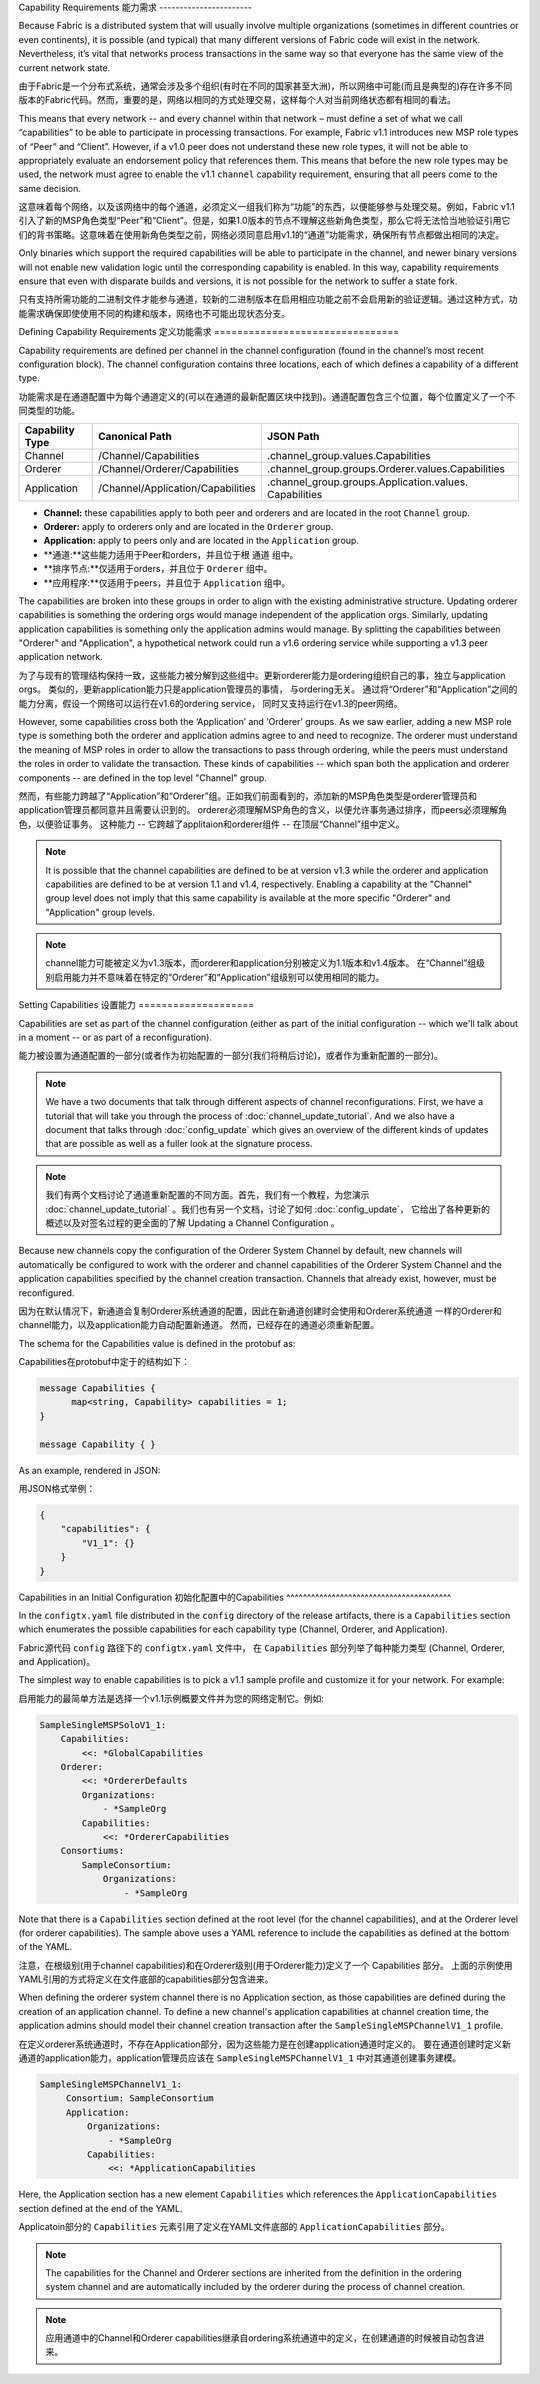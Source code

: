 Capability Requirements
能力需求
-----------------------

Because Fabric is a distributed system that will usually involve multiple
organizations (sometimes in different countries or even continents), it is
possible (and typical) that many different versions of Fabric code will exist in
the network. Nevertheless, it’s vital that networks process transactions in the
same way so that everyone has the same view of the current network state.

由于Fabric是一个分布式系统，通常会涉及多个组织(有时在不同的国家甚至大洲)，所以网络中可能(而且是典型的)存在许多不同版本的Fabric代码。然而，重要的是，网络以相同的方式处理交易，这样每个人对当前网络状态都有相同的看法。

This means that every network -- and every channel within that network – must
define a set of what we call “capabilities” to be able to participate in
processing transactions. For example, Fabric v1.1 introduces new MSP role types
of “Peer” and “Client”. However, if a v1.0 peer does not understand these new
role types, it will not be able to appropriately evaluate an endorsement policy
that references them. This means that before the new role types may be used, the
network must agree to enable the v1.1 ``channel`` capability requirement,
ensuring that all peers come to the same decision.

这意味着每个网络，以及该网络中的每个通道，必须定义一组我们称为“功能”的东西，以便能够参与处理交易。例如，Fabric v1.1引入了新的MSP角色类型“Peer”和“Client”。但是，如果1.0版本的节点不理解这些新角色类型，那么它将无法恰当地验证引用它们的背书策略。这意味着在使用新角色类型之前，网络必须同意启用v1.1的“通道”功能需求，确保所有节点都做出相同的决定。

Only binaries which support the required capabilities will be able to participate in the
channel, and newer binary versions will not enable new validation logic until the
corresponding capability is enabled.  In this way, capability requirements ensure that
even with disparate builds and versions, it is not possible for the network to suffer a
state fork.

只有支持所需功能的二进制文件才能参与通道，较新的二进制版本在启用相应功能之前不会启用新的验证逻辑。通过这种方式，功能需求确保即使使用不同的构建和版本，网络也不可能出现状态分支。

Defining Capability Requirements
定义功能需求
================================

Capability requirements are defined per channel in the channel configuration (found
in the channel’s most recent configuration block). The channel configuration contains
three locations, each of which defines a capability of a different type.

功能需求是在通道配置中为每个通道定义的(可以在通道的最新配置区块中找到)。通道配置包含三个位置，每个位置定义了一个不同类型的功能。

+------------------+-----------------------------------+----------------------------------------------------+
| Capability Type  | Canonical Path                    | JSON Path                                          |
+==================+===================================+====================================================+
| Channel          | /Channel/Capabilities             | .channel_group.values.Capabilities                 |
+------------------+-----------------------------------+----------------------------------------------------+
| Orderer          | /Channel/Orderer/Capabilities     | .channel_group.groups.Orderer.values.Capabilities  |
+------------------+-----------------------------------+----------------------------------------------------+
| Application      | /Channel/Application/Capabilities | .channel_group.groups.Application.values.          |
|                  |                                   | Capabilities                                       |
+------------------+-----------------------------------+----------------------------------------------------+

* **Channel:** these capabilities apply to both peer and orderers and are located in
  the root ``Channel`` group.

* **Orderer:** apply to orderers only and are located in the ``Orderer`` group.

* **Application:** apply to peers only and are located in the ``Application`` group.

* **通道:**这些能力适用于Peer和orders，并且位于根 ``通道`` 组中。
* **排序节点:**仅适用于orders，并且位于 ``Orderer`` 组中。
* **应用程序:**仅适用于peers，并且位于 ``Application`` 组中。

The capabilities are broken into these groups in order to align with the existing
administrative structure. Updating orderer capabilities is something the ordering orgs
would manage independent of the application orgs. Similarly, updating application
capabilities is something only the application admins would manage. By splitting the
capabilities between "Orderer" and "Application", a hypothetical network could run a
v1.6 ordering service while supporting a v1.3 peer application network.

为了与现有的管理结构保持一致，这些能力被分解到这些组中。更新orderer能力是ordering组织自己的事，独立与application orgs。 类似的，更新application能力只是application管理员的事情， 与ordering无关。 通过将“Orderer”和“Application”之间的能力分离，假设一个网络可以运行在v1.6的ordering service， 同时又支持运行在v1.3的peer网络。

However, some capabilities cross both the ‘Application’ and ‘Orderer’ groups. As we
saw earlier, adding a new MSP role type is something both the orderer and application
admins agree to and need to recognize. The orderer must understand the meaning
of MSP roles in order to allow the transactions to pass through ordering, while
the peers must understand the roles in order to validate the transaction. These
kinds of capabilities -- which span both the application and orderer components
-- are defined in the top level "Channel" group.

然而，有些能力跨越了“Application”和“Orderer”组。正如我们前面看到的，添加新的MSP角色类型是orderer管理员和application管理员都同意并且需要认识到的。 orderer必须理解MSP角色的含义，以便允许事务通过排序，而peers必须理解角色，以便验证事务。 这种能力 -- 它跨越了applitaion和orderer组件 -- 在顶层“Channel”组中定义。

.. note:: It is possible that the channel capabilities are defined to be at version
          v1.3 while the orderer and application capabilities are defined to be at
          version 1.1 and v1.4, respectively. Enabling a capability at the "Channel"
          group level does not imply that this same capability is available at the
          more specific "Orderer" and "Application" group levels.

.. note:: channel能力可能被定义为v1.3版本，而orderer和application分别被定义为1.1版本和v1.4版本。 在“Channel”组级别启用能力并不意味着在特定的“Orderer”和“Application”组级别可以使用相同的能力。

Setting Capabilities
设置能力
====================

Capabilities are set as part of the channel configuration (either as part of the
initial configuration -- which we'll talk about in a moment -- or as part of a
reconfiguration).

能力被设置为通道配置的一部分(或者作为初始配置的一部分(我们将稍后讨论)，或者作为重新配置的一部分)。

.. note:: We have a two documents that talk through different aspects of channel
          reconfigurations. First, we have a tutorial that will take you through
          the process of :doc:`channel_update_tutorial`. And we also have a document that
          talks through :doc:`config_update` which gives an overview of the
          different kinds of updates that are possible as well as a fuller look
          at the signature process.

.. note:: 我们有两个文档讨论了通道重新配置的不同方面。首先，我们有一个教程，为您演示 :doc:`channel_update_tutorial` 。我们也有另一个文档，讨论了如何 :doc:`config_update`， 它给出了各种更新的概述以及对签名过程的更全面的了解 Updating a Channel Configuration 。

Because new channels copy the configuration of the Orderer System Channel by
default, new channels will automatically be configured to work with the orderer
and channel capabilities of the Orderer System Channel and the application
capabilities specified by the channel creation transaction. Channels that already
exist, however, must be reconfigured.

因为在默认情况下，新通道会复制Orderer系统通道的配置，因此在新通道创建时会使用和Orderer系统通道 一样的Orderer和channel能力，以及application能力自动配置新通道。 然而，已经存在的通道必须重新配置。

The schema for the Capabilities value is defined in the protobuf as:

Capabilities在protobuf中定于的结构如下：

.. code:: bash

  message Capabilities {
        map<string, Capability> capabilities = 1;
  }

  message Capability { }

As an example, rendered in JSON:

用JSON格式举例：

.. code:: bash

  {
      "capabilities": {
          "V1_1": {}
      }
  }

Capabilities in an Initial Configuration
初始化配置中的Capabilities
^^^^^^^^^^^^^^^^^^^^^^^^^^^^^^^^^^^^^^^^

In the ``configtx.yaml`` file distributed in the ``config`` directory of the release
artifacts, there is a ``Capabilities`` section which enumerates the possible capabilities
for each capability type (Channel, Orderer, and Application).

Fabric源代码 ``config`` 路径下的 ``configtx.yaml`` 文件中， 在 ``Capabilities`` 部分列举了每种能力类型 (Channel, Orderer, and Application)。

The simplest way to enable capabilities is to pick a v1.1 sample profile and customize
it for your network. For example:

启用能力的最简单方法是选择一个v1.1示例概要文件并为您的网络定制它。例如:

.. code:: bash

    SampleSingleMSPSoloV1_1:
        Capabilities:
            <<: *GlobalCapabilities
        Orderer:
            <<: *OrdererDefaults
            Organizations:
                - *SampleOrg
            Capabilities:
                <<: *OrdererCapabilities
        Consortiums:
            SampleConsortium:
                Organizations:
                    - *SampleOrg

Note that there is a ``Capabilities`` section defined at the root level (for the channel
capabilities), and at the Orderer level (for orderer capabilities). The sample above uses
a YAML reference to include the capabilities as defined at the bottom of the YAML.

注意，在根级别(用于channel capabilities)和在Orderer级别(用于Orderer能力)定义了一个 Capabilities 部分。 上面的示例使用YAML引用的方式将定义在文件底部的capabilities部分包含进来。

When defining the orderer system channel there is no Application section, as those
capabilities are defined during the creation of an application channel. To define a new
channel's application capabilities at channel creation time, the application admins should
model their channel creation transaction after the ``SampleSingleMSPChannelV1_1`` profile.

在定义orderer系统通道时，不存在Application部分，因为这些能力是在创建application通道时定义的。 要在通道创建时定义新通道的application能力，application管理员应该在 ``SampleSingleMSPChannelV1_1`` 中对其通道创建事务建模。

.. code:: bash

   SampleSingleMSPChannelV1_1:
        Consortium: SampleConsortium
        Application:
            Organizations:
                - *SampleOrg
            Capabilities:
                <<: *ApplicationCapabilities

Here, the Application section has a new element ``Capabilities`` which references the
``ApplicationCapabilities`` section defined at the end of the YAML.

Applicatoin部分的 ``Capabilities`` 元素引用了定义在YAML文件底部的 ``ApplicationCapabilities`` 部分。

.. note:: The capabilities for the Channel and Orderer sections are inherited from
          the definition in the ordering system channel and are automatically included
          by the orderer during the process of channel creation.

.. note:: 应用通道中的Channel和Orderer capabilities继承自ordering系统通道中的定义，在创建通道的时候被自动包含进来。

.. Licensed under Creative Commons Attribution 4.0 International License
   https://creativecommons.org/licenses/by/4.0/

